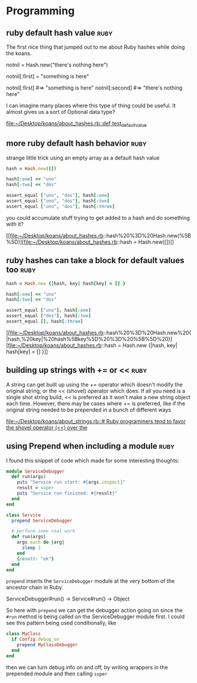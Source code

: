 * Programming

** ruby default hash value 					       :ruby:

The first nice thing that jumped out to me about Ruby hashes while doing the
koans.

notnil = Hash.new("there's nothing here")

notnil[:first] = "something is here"

notnil[:first] #=> "something is here"
notnil[:second] #=> "there's nothing here"

I can imagine many places where this type of thing could be useful.  It almost
gives us a sort of Optional data type?

[[file:~/Desktop/koans/about_hashes.rb::def%20test_default_value][file:~/Desktop/koans/about_hashes.rb::def test_default_value]]
** more ruby default hash behavior 				       :ruby:

strange little trick using an empty array as a default hash value
#+BEGIN_SRC ruby
    hash = Hash.new([])

    hash[:one] << "uno"
    hash[:two] << "dos"

    assert_equal ["uno", "dos"], hash[:one]
    assert_equal ["uno", "dos"], hash[:two]
    assert_equal ["uno", "dos"], hash[:three]
#+END_SRC

you could accumulate stuff trying to get added to a hash and do something with it?

[[file:~/Desktop/koans/about_hashes.rb::hash%20%3D%20Hash.new(%5B%5D)][file:~/Desktop/koans/about_hashes.rb::hash = Hash.new([])]]
** ruby hashes can take a block for default values too		       :ruby:

#+BEGIN_SRC ruby
  hash = Hash.new {|hash, key| hash[key] = [] }

  hash[:one] << "uno"
  hash[:two] << "dos"

  assert_equal ["uno"], hash[:one]
  assert_equal ["dos"], hash[:two]
  assert_equal [], hash[:three]
#+END_SRC
[[file:~/Desktop/koans/about_hashes.rb::hash%20%3D%20Hash.new%20{|hash,%20key|%20hash%5Bkey%5D%20%3D%20%5B%5D%20}][file:~/Desktop/koans/about_hashes.rb::hash = Hash.new {|hash, key| hash[key] = [] }]]
** building up strings with += or <<				       :ruby:

A string can get built up using the += operator which doesn't modify the original
string, or the << (shovel) operator which does.  If all you need is a single shot
string build, << is preferred as it won't make a new string object each time.
However, there may be cases where += is preferred, like if the original string
needed to be prepended in a bunch of different ways

[[file:~/Desktop/koans/about_strings.rb::#%20Ruby%20programmers%20tend%20to%20favor%20the%20shovel%20operator%20(<<)%20over%20the][file:~/Desktop/koans/about_strings.rb::# Ruby programmers tend to favor the shovel operator (<<) over the]]
** using Prepend when including a module 			       :ruby:
I found this snippet of code which made for some interesting thoughts:

#+BEGIN_SRC ruby
module ServiceDebugger
  def run(args)
    puts "Service run start: #{args.inspect}"
    result = super
    puts "Service run finished: #{result}"
  end
end

class Service
  prepend ServiceDebugger

  # perform some real work
  def run(args)
    args.each do |arg|
      sleep 1
    end
    {result: "ok"}
  end
end
#+END_SRC

=prepend= inserts the =ServiceDebugger= module at the very bottom of the ancestor chain in Ruby.

ServiceDebugger#run() -> Service#run() -> Object

So here with =prepend= we can get the debugger action going on since the =#run= method is being
called on the ServiceDebugger module first.  I could see this pattern being used conditionally,
like

#+BEGIN_SRC ruby
  class MyClass
    if Config.debug_on
      prepend MyClassDebugger
    end
  end
#+END_SRC

then we can turn debug info on and off, by writing wrappers in the prepended module and then 
calling =super=
